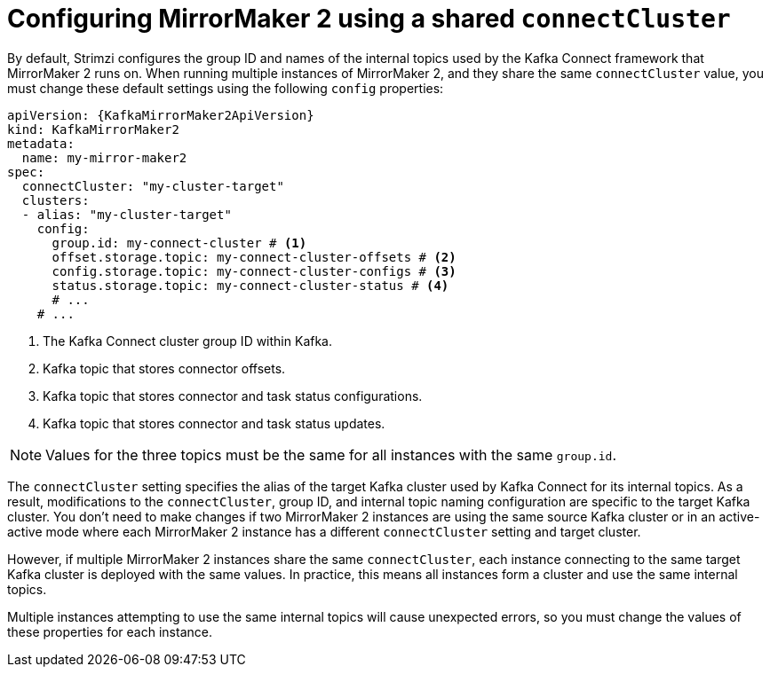 // Module included in the following assemblies:
//
// assembly-config.adoc

[id='con-config-mm2-multiple-instances-{context}']
= Configuring MirrorMaker 2 using a shared `connectCluster`

[role="_abstract"]
By default, Strimzi configures the group ID and names of the internal topics used by the Kafka Connect framework that MirrorMaker 2 runs on. 
When running multiple instances of MirrorMaker 2, and they share the same `connectCluster` value, you must change these default settings using the following `config` properties:

[source,yaml,subs="attributes+"]
----
apiVersion: {KafkaMirrorMaker2ApiVersion}
kind: KafkaMirrorMaker2
metadata:
  name: my-mirror-maker2
spec:
  connectCluster: "my-cluster-target"
  clusters:
  - alias: "my-cluster-target"
    config:
      group.id: my-connect-cluster # <1>
      offset.storage.topic: my-connect-cluster-offsets # <2>
      config.storage.topic: my-connect-cluster-configs # <3>
      status.storage.topic: my-connect-cluster-status # <4>
      # ...
    # ...
----
<1> The Kafka Connect cluster group ID within Kafka.
<2> Kafka topic that stores connector offsets.
<3> Kafka topic that stores connector and task status configurations.
<4> Kafka topic that stores connector and task status updates.

NOTE: Values for the three topics must be the same for all instances with the same `group.id`.

The `connectCluster` setting specifies the alias of the target Kafka cluster used by Kafka Connect for its internal topics. 
As a result, modifications to the `connectCluster`, group ID, and internal topic naming configuration are specific to the target Kafka cluster. 
You don't need to make changes if two MirrorMaker 2 instances are using the same source Kafka cluster or in an active-active mode where each MirrorMaker 2 instance has a different `connectCluster` setting and target cluster.

However, if multiple MirrorMaker 2 instances share the same `connectCluster`, each instance connecting to the same target Kafka cluster is deployed with the same values. 
In practice, this means all instances form a cluster and use the same internal topics.

Multiple instances attempting to use the same internal topics will cause unexpected errors, so you must change the values of these properties for each instance.
